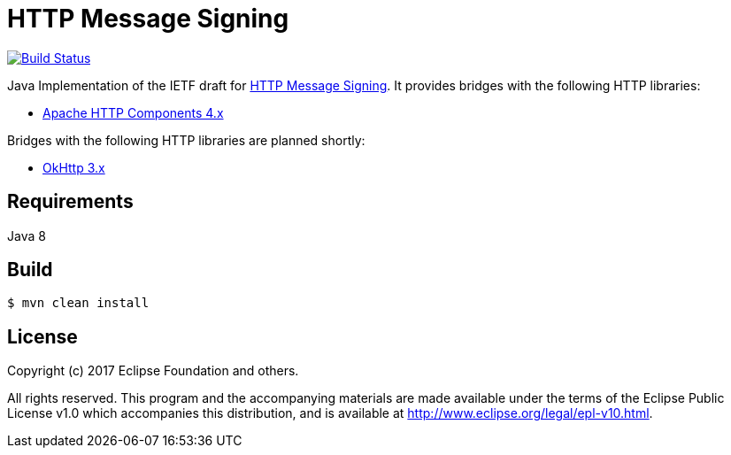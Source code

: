 = HTTP Message Signing

image:https://travis-ci.org/mbarbero/http-messages-signing.svg?branch=master["Build Status", link="https://travis-ci.org/mbarbero/http-messages-signing"]

Java Implementation of the IETF draft for https://tools.ietf.org/html/draft-cavage-http-signatures-09[HTTP Message Signing]. It provides bridges with the following HTTP libraries:

* https://hc.apache.org[Apache HTTP Components 4.x]

Bridges with the following HTTP libraries are planned shortly:

* http://square.github.io/okhttp/[OkHttp 3.x]

== Requirements

Java 8

== Build

[source,sh]
----
$ mvn clean install
----

== License

Copyright (c) 2017 Eclipse Foundation and others.

All rights reserved. This program and the accompanying materials are made available under the terms of the Eclipse Public License v1.0 which accompanies this distribution, and is available at http://www.eclipse.org/legal/epl-v10.html.
